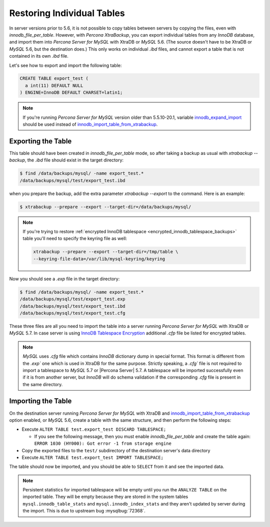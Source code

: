 .. _export_import_tables:

=============================
 Restoring Individual Tables
=============================

In server versions prior to 5.6, it is not possible to copy tables between
servers by copying the files, even with `innodb_file_per_table`. However,
with *Percona XtraBackup*, you can export individual tables from any *InnoDB*
database, and import them into *Percona Server for MySQL* with XtraDB or *MySQL* 5.6.
(The source doesn't have to be XtraDB or *MySQL* 5.6, but the destination
does.) This only works on individual `.ibd` files, and cannot export a
table that is not contained in its own `.ibd` file.

Let's see how to export and import the following table:

.. code-block:: mysql

  CREATE TABLE export_test (
    a int(11) DEFAULT NULL
  ) ENGINE=InnoDB DEFAULT CHARSET=latin1;

.. note::

   If you're running *Percona Server for MySQL* version older than 5.5.10-20.1, variable
   `innodb_expand_import <http://www.percona.com/doc/percona-server/5.5/management/innodb_expand_import.html#innodb_expand_import>`_
   should be used instead of `innodb_import_table_from_xtrabackup <http://www.percona.com/doc/percona-server/5.5/management/innodb_expand_import.html#innodb_import_table_from_xtrabackup>`_.

Exporting the Table
===================

This table should have been created in `innodb_file_per_table` mode, so
after taking a backup as usual with `xtrabackup --backup`, the
`.ibd` file should exist in the target directory:

.. code-block:: bash

  $ find /data/backups/mysql/ -name export_test.*
  /data/backups/mysql/test/export_test.ibd

when you prepare the backup, add the extra parameter
`xtrabackup --export` to the command. Here is an example:

.. code-block:: bash

  $ xtrabackup --prepare --export --target-dir=/data/backups/mysql/

.. note::

  If you're trying to restore :ref:`encrypted InnoDB tablespace
  <encrypted_innodb_tablespace_backups>` table you'll need to specify the
  keyring file as well:

  .. code-block:: bash

    xtrabackup --prepare --export --target-dir=/tmp/table \
    --keyring-file-data=/var/lib/mysql-keyring/keyring

Now you should see a `.exp` file in the target directory:

.. code-block:: bash

  $ find /data/backups/mysql/ -name export_test.*
  /data/backups/mysql/test/export_test.exp
  /data/backups/mysql/test/export_test.ibd
  /data/backups/mysql/test/export_test.cfg

These three files are all you need to import the table into a server running
*Percona Server for MySQL* with XtraDB or *MySQL* 5.7. In case server is using `InnoDB
Tablespace Encryption
<http://dev.mysql.com/doc/refman/5.7/en/innodb-tablespace-encryption.html>`_
additional `.cfp` file be listed for encrypted tables.

.. note::

  *MySQL* uses `.cfg` file which contains *InnoDB* dictionary dump in
  special format. This format is different from the `.exp`` one which is
  used in XtraDB for the same purpose. Strictly speaking, a `.cfg``
  file is not required to import a tablespace to *MySQL* 5.7 or |Percona
  Server| 5.7. A tablespace will be imported successfully even if it is from
  another server, but *InnoDB* will do schema validation if the corresponding
  `.cfg` file is present in the same directory.

Importing the Table
===================

On the destination server running *Percona Server for MySQL* with XtraDB and
`innodb_import_table_from_xtrabackup <http://www.percona.com/doc/percona-server/5.5/management/innodb_expand_import.html#innodb_import_table_from_xtrabackup>`_
option enabled, or *MySQL* 5.6, create a table with the same structure, and
then perform the following steps:

* Execute ``ALTER TABLE test.export_test DISCARD TABLESPACE;``

  * If you see the following message, then you must enable
    `innodb_file_per_table` and create the table again: ``ERROR 1030
    (HY000): Got error -1 from storage engine``

* Copy the exported files to the ``test/`` subdirectory of the destination
  server's data directory

* Execute ``ALTER TABLE test.export_test IMPORT TABLESPACE;``

The table should now be imported, and you should be able to ``SELECT`` from it
and see the imported data.

.. note::

  Persistent statistics for imported tablespace will be empty until you run the
  ``ANALYZE TABLE`` on the imported table. They will be empty because they are
  stored in the system tables ``mysql.innodb_table_stats`` and
  ``mysql.innodb_index_stats`` and they aren't updated by server during the
  import. This is due to upstream bug :mysqlbug:`72368`.
